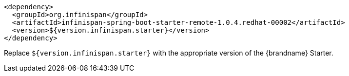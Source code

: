 [source,xml,options="nowrap"]
----
<dependency>
  <groupId>org.infinispan</groupId>
  <artifactId>infinispan-spring-boot-starter-remote-1.0.4.redhat-00002</artifactId>
  <version>${version.infinispan.starter}</version>
</dependency>
----

Replace `${version.infinispan.starter}` with the appropriate version of the {brandname} Starter.
